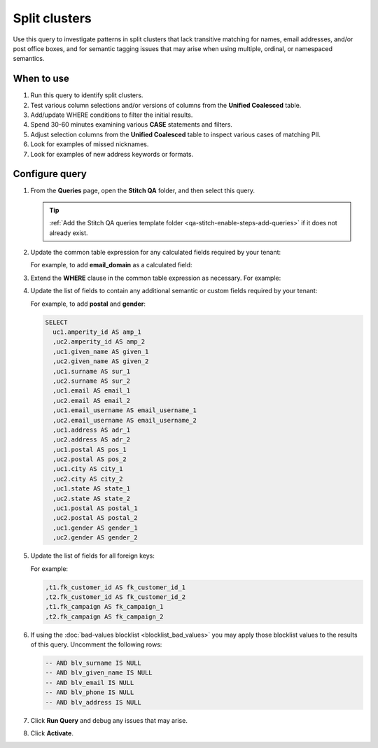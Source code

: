 .. https://docs.amperity.com/operator/


.. meta::
    :description lang=en:
        Troubleshoot Stitch results by finding split clusters.

.. meta::
    :content class=swiftype name=body data-type=text:
        Troubleshoot Stitch results by finding split clusters.

.. meta::
    :content class=swiftype name=title data-type=string:
        Split clusters

==================================================
Split clusters
==================================================

.. stitch-qa-query-split-clusters-start

Use this query to investigate patterns in split clusters that lack transitive matching for names, email addresses, and/or post office boxes, and for semantic tagging issues that may arise when using multiple, ordinal, or namespaced semantics.

.. stitch-qa-query-split-clusters-end


.. _stitch-qa-query-split-clusters-use:

When to use
==================================================

.. stitch-qa-query-split-clusters-use-start

#. Run this query to identify split clusters.
#. Test various column selections and/or versions of columns from the **Unified Coalesced** table.
#. Add/update WHERE conditions to filter the initial results.
#. Spend 30-60 minutes examining various **CASE** statements and filters.
#. Adjust selection columns from the **Unified Coalesced** table to inspect various cases of matching PII.
#. Look for examples of missed nicknames.
#. Look for examples of new address keywords or formats.

.. stitch-qa-query-split-clusters-use-end


.. _stitch-qa-query-split-clusters-steps:

Configure query
==================================================

.. stitch-qa-query-split-clusters-steps-start

#. From the **Queries** page, open the **Stitch QA** folder, and then select this query.

   .. tip:: :ref:`Add the Stitch QA queries template folder <qa-stitch-enable-steps-add-queries>` if it does not already exist.

#. Update the common table expression for any calculated fields required by your tenant:

   .. code-block:: sql
      :emphasize-lines: 6

      SELECT DISTINCT
        amperity_id
        ,regexp_replace(LOWER(given_name), '[^a-zA-Z]+', '') AS given_name
        ,regexp_replace(LOWER(surname), '[^a-zA-Z]+', '') AS surname
        ,split(regexp_replace(LOWER(email), '[.]+', ''), '@')[1] AS email_username
        -- regex_replace(LOWER(field_name), expression, '') AS calculated_field
        ,LOWER(email) AS email
        ,regexp_replace(LOWER(address), '[.]+', '') AS address
        ,postal
        ,city
        ,state
      FROM Unified_Coalesced

   For example, to add **email_domain** as a calculated field:

   .. code-block:: sql
      :emphasize-lines: 6

      SELECT DISTINCT
        amperity_id
        ,regexp_replace(LOWER(given_name), '[^a-zA-Z]+', '') AS given_name
        ,regexp_replace(LOWER(surname), '[^a-zA-Z]+', '') AS surname
        ,split(regexp_replace(LOWER(email), '[.]+', ''), '@')[1] AS email_username
        ,replace(lower(email), split(regexp_replace(lower(email), '\+(.*?)\@', '@'), '@')[1], '') AS email_domain
        ,LOWER(email) AS email
        ,regexp_replace(LOWER(address), '[.]+', '') AS address
        ,postal
        ,city
        ,state
      FROM Unified_Coalesced

#. Extend the **WHERE** clause in the common table expression as necessary. For example:

   .. code-block:: sql
      :emphasize-lines: 4

      WHERE
        length(regexp_replace(LOWER(given_name), '[^a-zA-Z]+', '')) > 0
        AND length(regexp_replace(LOWER(surname), '[^a-zA-Z]+', '')) > 0        
        AND email IS NOT NULL
        AND email NOT LIKE '%+%'

#. Update the list of fields to contain any additional semantic or custom fields required by your tenant:
   
   .. code-block:: sql
      :emphasize-lines: 20

      SELECT
        uc1.amperity_id AS amp_1
        ,uc2.amperity_id AS amp_2
        ,uc1.given_name AS given_1
        ,uc2.given_name AS given_2
        ,uc1.surname AS sur_1
        ,uc2.surname AS sur_2
        ,uc1.email AS email_1
        ,uc2.email AS email_2
        ,uc1.email_username AS email_username_1
        ,uc2.email_username AS email_username_2
        ,uc1.address AS adr_1
        ,uc2.address AS adr_2
        ,uc1.postal AS pos_1
        ,uc2.postal AS pos_2
        ,uc1.city AS city_1
        ,uc2.city AS city_2
        ,uc1.state AS state_1
        ,uc2.state AS state_2
        -- ADD MATCHING PAIRS FOR SEMANTICS

   For example, to add **postal** and **gender**:

   .. code-block:: sql

      SELECT
        uc1.amperity_id AS amp_1
        ,uc2.amperity_id AS amp_2
        ,uc1.given_name AS given_1
        ,uc2.given_name AS given_2
        ,uc1.surname AS sur_1
        ,uc2.surname AS sur_2
        ,uc1.email AS email_1
        ,uc2.email AS email_2
        ,uc1.email_username AS email_username_1
        ,uc2.email_username AS email_username_2
        ,uc1.address AS adr_1
        ,uc2.address AS adr_2
        ,uc1.postal AS pos_1
        ,uc2.postal AS pos_2
        ,uc1.city AS city_1
        ,uc2.city AS city_2
        ,uc1.state AS state_1
        ,uc2.state AS state_2
        ,uc1.postal AS postal_1
        ,uc2.postal AS postal_2
        ,uc1.gender AS gender_1
        ,uc2.gender AS gender_2

#. Update the list of fields for all foreign keys:

   .. code-block:: sql
      :emphasize-lines: 1,2

       -- ADD MATCHING PAIRS FOR FOREIGN KEYS
       -- ,t1.fk_field_name AS fk_field_name_1
       -- ,t2.fk_field_name AS fk_field_name_2

   For example:

   .. code-block:: sql

      ,t1.fk_customer_id AS fk_customer_id_1
      ,t2.fk_customer_id AS fk_customer_id_2
      ,t1.fk_campaign AS fk_campaign_1
      ,t2.fk_campaign AS fk_campaign_2

#. If using the :doc:`bad-values blocklist <blocklist_bad_values>` you may apply those blocklist values to the results of this query. Uncomment the following rows:

   .. code-block:: sql

      -- AND blv_surname IS NULL
      -- AND blv_given_name IS NULL
      -- AND blv_email IS NULL
      -- AND blv_phone IS NULL
      -- AND blv_address IS NULL

#. Click **Run Query** and debug any issues that may arise.
#. Click **Activate**.

.. stitch-qa-query-split-clusters-steps-end
